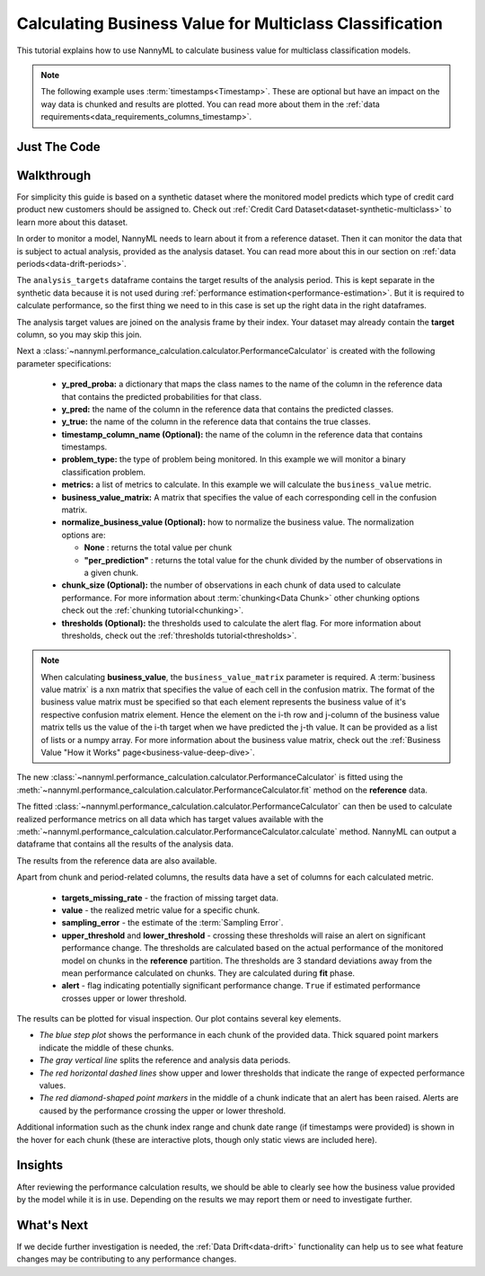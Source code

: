.. _multiclass-business-value-calculation:

========================================================
Calculating Business Value for Multiclass Classification
========================================================

This tutorial explains how to use NannyML to calculate business value for multiclass classification
models.

.. note::
    The following example uses :term:`timestamps<Timestamp>`.
    These are optional but have an impact on the way data is chunked and results are plotted.
    You can read more about them in the :ref:`data requirements<data_requirements_columns_timestamp>`.

.. _business-value-calculation-multiclass-just-the-code:

Just The Code
-------------

.. nbimport::
    :path: ./example_notebooks/Tutorial - Calculating Business Value - Multiclass Classification.ipynb
    :cells: 1 3 4 5 7 9


Walkthrough
-----------

For simplicity this guide is based on a synthetic dataset where the monitored model predicts
which type of credit card product new customers should be assigned to.
Check out :ref:`Credit Card Dataset<dataset-synthetic-multiclass>` to learn more about this dataset.

In order to monitor a model, NannyML needs to learn about it from a reference dataset.
Then it can monitor the data that is subject to actual analysis, provided as the analysis dataset.
You can read more about this in our section on :ref:`data periods<data-drift-periods>`.

The ``analysis_targets`` dataframe contains the target results of the analysis period.
This is kept separate in the synthetic data because it is
not used during :ref:`performance estimation<performance-estimation>`. But it is required to calculate performance,
so the first thing we need to in this case is set up the right data in the right dataframes.

The analysis target values are joined on the analysis frame by their index.
Your dataset may already contain the **target** column, so you may skip this join.

.. nbimport::
    :path: ./example_notebooks/Tutorial - Calculating Business Value - Multiclass Classification.ipynb
    :cells: 1

.. nbtable::
    :path: ./example_notebooks/Tutorial - Calculating Business Value - Multiclass Classification.ipynb
    :cell: 2

Next a :class:`~nannyml.performance_calculation.calculator.PerformanceCalculator` is created with
the following parameter specifications:

  - **y_pred_proba:** a dictionary that maps the class names to the name of the column in the reference data
    that contains the predicted probabilities for that class.
  - **y_pred:** the name of the column in the reference data that
    contains the predicted classes.
  - **y_true:** the name of the column in the reference data that
    contains the true classes.
  - **timestamp_column_name (Optional):** the name of the column in the reference data that
    contains timestamps.
  - **problem_type:** the type of problem being monitored. In this example we
    will monitor a binary classification problem.
  - **metrics:** a list of metrics to calculate. In this example we
    will calculate the ``business_value`` metric.
  - **business_value_matrix:** A matrix that specifies the value of each corresponding cell in the confusion matrix.
  - **normalize_business_value (Optional):** how to normalize the business value.
    The normalization options are:

    * **None** : returns the total value per chunk
    * **"per_prediction"** :  returns the total value for the chunk divided by the number of observations
      in a given chunk.

  - **chunk_size (Optional):** the number of observations in each chunk of data
    used to calculate performance. For more information about
    :term:`chunking<Data Chunk>` other chunking options check out the :ref:`chunking tutorial<chunking>`.
  - **thresholds (Optional):** the thresholds used to calculate the alert flag. For more information about
    thresholds, check out the :ref:`thresholds tutorial<thresholds>`.

.. nbimport::
    :path: ./example_notebooks/Tutorial - Calculating Business Value - Multiclass Classification.ipynb
    :cells: 3

.. note::
    When calculating **business_value**, the ``business_value_matrix`` parameter is required.
    A :term:`business value matrix` is a nxn matrix that specifies the value of each cell in the confusion matrix.
    The format of the business value matrix must be specified so that each element represents the business
    value of it's respective confusion matrix element. Hence the element on the i-th row and j-column of the
    business value matrix tells us the value of the i-th target when we have predicted the j-th value.
    It can be provided as a list of lists or a numpy array.
    For more information about the business value matrix,
    check out the :ref:`Business Value "How it Works" page<business-value-deep-dive>`.

The new :class:`~nannyml.performance_calculation.calculator.PerformanceCalculator` is fitted using the
:meth:`~nannyml.performance_calculation.calculator.PerformanceCalculator.fit` method on the **reference** data.

.. nbimport::
    :path: ./example_notebooks/Tutorial - Calculating Business Value - Multiclass Classification.ipynb
    :cells: 4

The fitted :class:`~nannyml.performance_calculation.calculator.PerformanceCalculator` can then be used to calculate
realized performance metrics on all data which has target values available with the
:meth:`~nannyml.performance_calculation.calculator.PerformanceCalculator.calculate` method.
NannyML can output a dataframe that contains all the results of the analysis data.

.. nbimport::
    :path: ./example_notebooks/Tutorial - Calculating Business Value - Multiclass Classification.ipynb
    :cells: 5

.. nbtable::
    :path: ./example_notebooks/Tutorial - Calculating Business Value - Multiclass Classification.ipynb
    :cell: 6

The results from the reference data are also available.

.. nbimport::
    :path: ./example_notebooks/Tutorial - Calculating Business Value - Multiclass Classification.ipynb
    :cells: 7

.. nbtable::
    :path: ./example_notebooks/Tutorial - Calculating Business Value - Multiclass Classification.ipynb
    :cell: 8

Apart from chunk and period-related columns, the results data have a set of columns for each
calculated metric.

 - **targets_missing_rate** - the fraction of missing target data.
 - **value** - the realized metric value for a specific chunk.
 - **sampling_error** - the estimate of the :term:`Sampling Error`.
 - **upper_threshold** and **lower_threshold** - crossing these thresholds will raise an alert on significant
   performance change. The thresholds are calculated based on the actual performance of the monitored model on chunks in
   the **reference** partition. The thresholds are 3 standard deviations away from the mean performance calculated on
   chunks. They are calculated during **fit** phase.
 - **alert** - flag indicating potentially significant performance change. ``True`` if estimated performance crosses
   upper or lower threshold.

The results can be plotted for visual inspection. Our plot contains several key elements.

* *The blue step plot* shows the performance in each chunk of the provided data. Thick squared point markers indicate
  the middle of these chunks.

* *The gray vertical line* splits the reference and analysis data periods.

* *The red horizontal dashed lines* show upper and lower thresholds that indicate the range of
  expected performance values.

* *The red diamond-shaped point markers* in the middle of a chunk indicate that an alert has been raised.
  Alerts are caused by the performance crossing the upper or lower threshold.

.. nbimport::
    :path: ./example_notebooks/Tutorial - Calculating Business Value - Multiclass Classification.ipynb
    :cells: 9

.. image:: /_static/tutorials/performance_calculation/multiclass/business_value.svg

Additional information such as the chunk index range and chunk date range (if timestamps were provided) is shown in the hover for each chunk (these are
interactive plots, though only static views are included here).

Insights
--------

After reviewing the performance calculation results, we should be able to clearly see how the business value
provided by the model while it is in use. Depending on the results we may report them or need to investigate
further.


What's Next
-----------

If we decide further investigation is needed, the :ref:`Data Drift<data-drift>` functionality can help us to see
what feature changes may be contributing to any performance changes.

